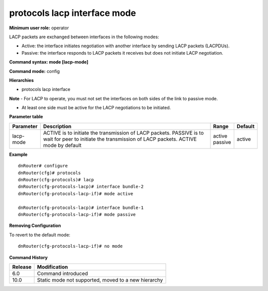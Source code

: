 protocols lacp interface mode
-----------------------------

**Minimum user role:** operator

LACP packets are exchanged between interfaces in the following modes:

•	Active: the interface initiates negotiation with another interface by sending LACP packets (LACPDUs).

•	Passive: the interface responds to LACP packets it receives but does not initiate LACP negotiation.

**Command syntax: mode [lacp-mode]**

**Command mode:** config

**Hierarchies**

- protocols lacp interface

**Note**
-	For LACP to operate, you must not set the interfaces on both sides of the link to passive mode.

-	At least one side must be active for the LACP negotiations to be initiated.

**Parameter table**

+-----------+----------------------------------------------------------------------------------+-------------+---------+
| Parameter | Description                                                                      | Range       | Default |
+===========+==================================================================================+=============+=========+
| lacp-mode | ACTIVE is to initiate the transmission of LACP packets. PASSIVE is to wait for   | | active    | active  |
|           | peer to initiate the transmission of LACP packets. ACTIVE mode by default        | | passive   |         |
+-----------+----------------------------------------------------------------------------------+-------------+---------+

**Example**
::

    dnRouter# configure
    dnRouter(cfg)# protocols
    dnRouter(cfg-protocols)# lacp
    dnRouter(cfg-protocols-lacp)# interface bundle-2
    dnRouter(cfg-protocols-lacp-if)# mode active

    dnRouter(cfg-protocols-lacp)# interface bundle-1
    dnRouter(cfg-protocols-lacp-if)# mode passive


**Removing Configuration**

To revert to the default mode:
::

    dnRouter(cfg-protocols-lacp-if)# no mode

**Command History**

+---------+-----------------------------------------------------+
| Release | Modification                                        |
+=========+=====================================================+
| 6.0     | Command introduced                                  |
+---------+-----------------------------------------------------+
| 10.0    | Static mode not supported, moved to a new hierarchy |
+---------+-----------------------------------------------------+
